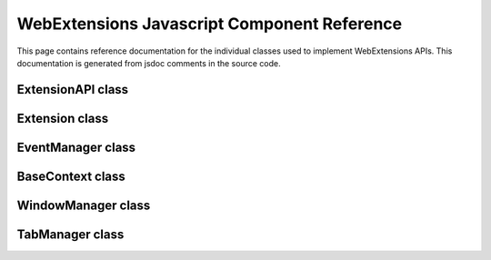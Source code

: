 WebExtensions Javascript Component Reference
============================================
This page contains reference documentation for the individual classes
used to implement WebExtensions APIs.  This documentation is generated
from jsdoc comments in the source code.

ExtensionAPI class
------------------
.. js:autoclass:: ExtensionAPI
   :members:

Extension class
---------------
.. js:autoclass:: Extension
   :members:

EventManager class
------------------
.. js:autoclass:: EventManager
   :members:

BaseContext class
-----------------
.. js:autoclass:: BaseContext
   :members:

WindowManager class
-------------------
.. js:autoclass:: WindowManagerBase
   :members:

TabManager class
----------------
.. js:autoclass:: TabManagerBase
   :members:
